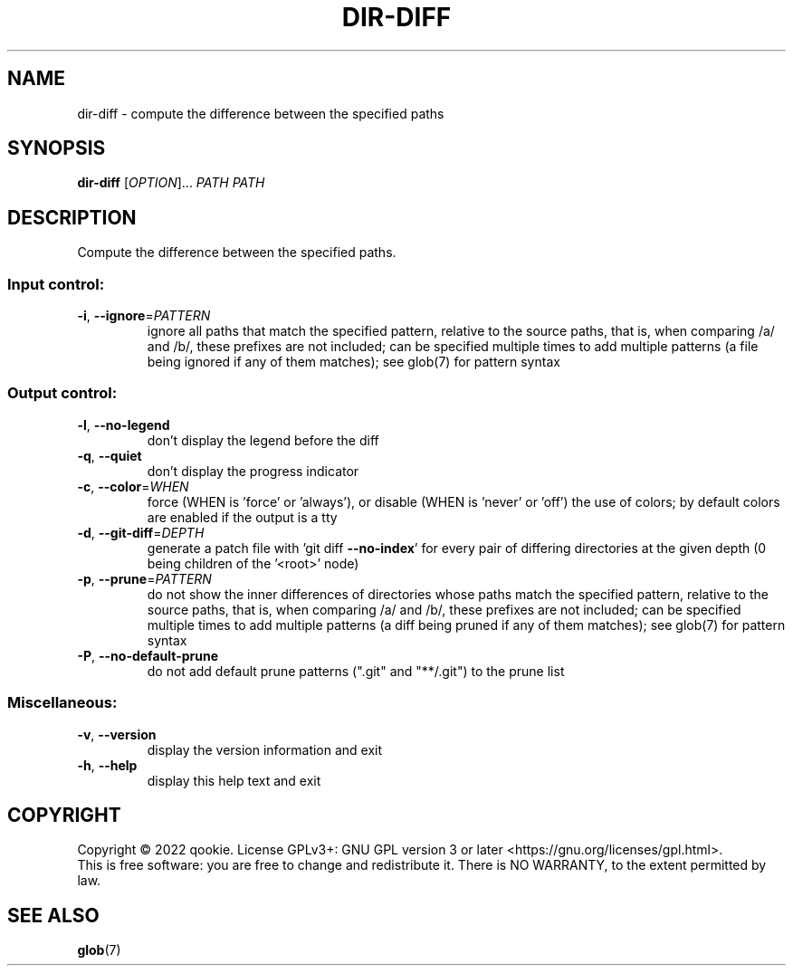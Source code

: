 .\" DO NOT MODIFY THIS FILE!  It was generated by help2man 1.48.5.
.TH DIR-DIFF "1" "November 2022" "dir-diff 0.1" "User Commands"
.SH NAME
dir-diff \- compute the difference between the specified paths
.SH SYNOPSIS
.B dir-diff
[\fI\,OPTION\/\fR]... \fI\,PATH PATH\/\fR
.SH DESCRIPTION
Compute the difference between the specified paths.
.SS "Input control:"
.TP
\fB\-i\fR, \fB\-\-ignore\fR=\fI\,PATTERN\/\fR
ignore all paths that match the specified pattern,
relative to the source paths, that is, when comparing
/a/ and /b/, these prefixes are not included; can be specified
multiple times to add multiple patterns (a file being ignored
if any of them matches); see glob(7) for pattern syntax
.SS "Output control:"
.TP
\fB\-l\fR, \fB\-\-no\-legend\fR
don't display the legend before the diff
.TP
\fB\-q\fR, \fB\-\-quiet\fR
don't display the progress indicator
.TP
\fB\-c\fR, \fB\-\-color\fR=\fI\,WHEN\/\fR
force (WHEN is 'force' or 'always'), or
disable (WHEN is 'never' or 'off') the use of colors;
by default colors are enabled if the output is a tty
.TP
\fB\-d\fR, \fB\-\-git\-diff\fR=\fI\,DEPTH\/\fR
generate a patch file with 'git diff \fB\-\-no\-index\fR' for
every pair of differing directories at the given depth
(0 being children of the '<root>' node)
.TP
\fB\-p\fR, \fB\-\-prune\fR=\fI\,PATTERN\/\fR
do not show the inner differences of directories whose
paths match the specified pattern, relative to the source paths,
that is, when comparing /a/ and /b/, these prefixes are not included;
can be specified multiple times to add multiple patterns (a diff being
pruned if any of them matches); see glob(7) for pattern syntax
.TP
\fB\-P\fR, \fB\-\-no\-default\-prune\fR
do not add default prune patterns (".git" and "**/.git") to the
prune list
.SS "Miscellaneous:"
.TP
\fB\-v\fR, \fB\-\-version\fR
display the version information and exit
.TP
\fB\-h\fR, \fB\-\-help\fR
display this help text and exit
.SH COPYRIGHT
Copyright \(co 2022 qookie.
License GPLv3+: GNU GPL version 3 or later <https://gnu.org/licenses/gpl.html>.
.br
This is free software: you are free to change and redistribute it.
There is NO WARRANTY, to the extent permitted by law.
.SH "SEE ALSO"
\fBglob\fP(7)
